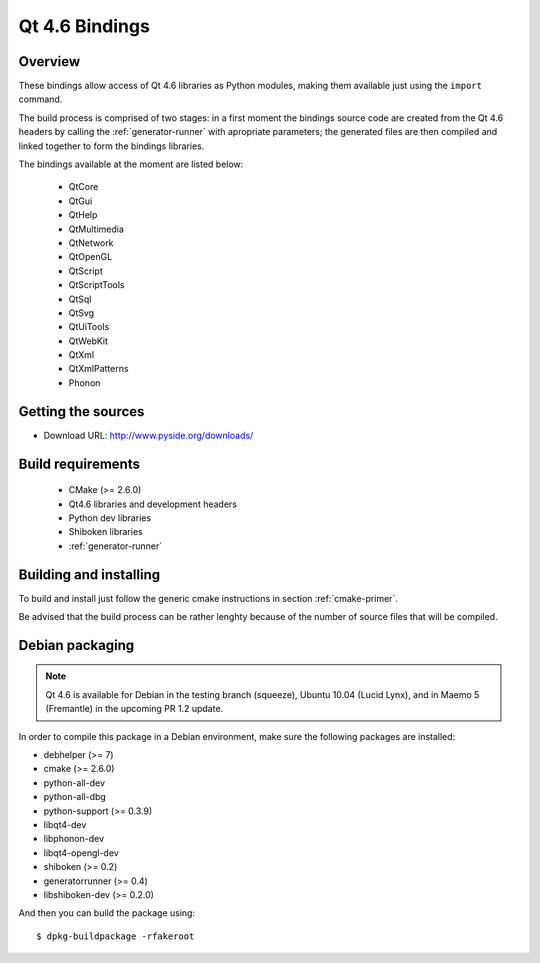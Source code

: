 ***************
Qt 4.6 Bindings
***************

Overview
========

These bindings allow access of Qt 4.6 libraries as Python modules,
making them available just using the ``import`` command.

The build process is comprised of two stages: in a first moment the
bindings source code are created from the Qt 4.6 headers by calling
the :ref:`generator-runner` with apropriate parameters; the
generated files are then compiled and linked together to form the
bindings libraries.

The bindings available at the moment are listed below:

   + QtCore
   + QtGui
   + QtHelp
   + QtMultimedia
   + QtNetwork
   + QtOpenGL
   + QtScript
   + QtScriptTools
   + QtSql
   + QtSvg
   + QtUiTools
   + QtWebKit
   + QtXml
   + QtXmlPatterns
   + Phonon

Getting the sources
===================

* Download URL: http://www.pyside.org/downloads/

Build requirements
==================

   + CMake (>= 2.6.0)
   + Qt4.6 libraries and development headers
   + Python dev libraries
   + Shiboken libraries
   + :ref:`generator-runner`


Building and installing
=======================

To build and install just follow the generic cmake instructions in
section :ref:`cmake-primer`.

Be advised that the build process can be rather lenghty because of the
number of source files that will be compiled.

Debian packaging
================

.. note:: Qt 4.6 is available for Debian in the testing branch (squeeze), Ubuntu 10.04 (Lucid Lynx), and in Maemo 5 (Fremantle) in the upcoming PR 1.2 update. 

In order to compile this package in a Debian environment, make sure the
following packages are installed:

* debhelper (>= 7)
* cmake (>= 2.6.0)
* python-all-dev
* python-all-dbg
* python-support (>= 0.3.9)
* libqt4-dev
* libphonon-dev
* libqt4-opengl-dev
* shiboken (>= 0.2)
* generatorrunner (>= 0.4)
* libshiboken-dev (>= 0.2.0)


And then you can build the package using::

  $ dpkg-buildpackage -rfakeroot
